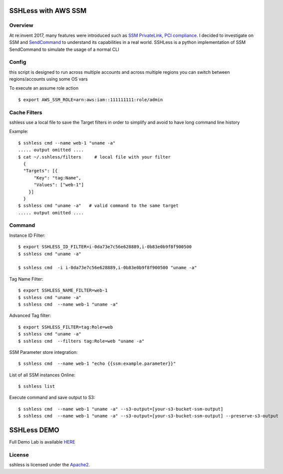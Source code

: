====================
SSHLess with AWS SSM
====================

Overview
--------

At re:invent 2017, many features were introduced such as `SSM PrivateLink <https://aws.amazon.com/blogs/aws/new-aws-privatelink-endpoints-kinesis-ec2-systems-manager-and-elb-apis-in-your-vpc/>`_, `PCI compliance <https://aws.amazon.com/blogs/security/aws-adds-16-more-services-to-its-pci-dss-compliance-program/>`_.
I decided to investigate on SSM and `SendCommand <https://docs.aws.amazon.com/systems-manager/latest/APIReference/API_SendCommand.html>`_ to understand its capabilities in a real world.
SSHLess is a python implementation of SSM SendCommand to simulate the usage of a normal CLI


Config
------

this script is designed to run across multiple accounts and across multiple regions you can switch between regions/accounts using some OS vars

To execute an assume role action
::

  $ export AWS_SSM_ROLE=arn:aws:iam::111111111:role/admin


Cache Filters
-------------

sshless use a local file to save the Target filters in order to simplify and avoid to have long command line history

Example::

  $ sshless cmd --name web-1 "uname -a"
  ..... output omitted ....
  $ cat ~/.sshless/filters     # local file with your filter
    {
    "Targets": [{
        "Key": "tag:Name",
        "Values": ["web-1"]
      }]
    }
  $ sshless cmd "uname -a"   # valid command to the same target
  ..... output omitted ....


Command
-------

Instance ID Filter::

  $ export SSHLESS_ID_FILTER=i-0da73e7c56e628889,i-0b83e0b9f8f900500
  $ sshless cmd "uname -a"

  $ sshless cmd  -i i-0da73e7c56e628889,i-0b83e0b9f8f900500 "uname -a"

Tag Name Filter::

  $ export SSHLESS_NAME_FILTER=web-1
  $ sshless cmd "uname -a"
  $ sshless cmd  --name web-1 "uname -a"

Advanced Tag filter::

  $ export SSHLESS_FILTER=tag:Role=web
  $ sshless cmd "uname -a"
  $ sshless cmd  --filters tag:Role=web "uname -a"

SSM Parameter store integration::

  $ sshless cmd  --name web-1 "echo {{ssm:example.parameter}}"

List of all SSM instances Online::

  $ sshless list


Execute command and save output to S3::

  $ sshless cmd  --name web-1 "uname -a" --s3-output=[your-s3-bucket-ssm-output]
  $ sshless cmd  --name web-1 "uname -a" --s3-output=[your-s3-bucket-ssm-output] --preserve-s3-output


============
SSHLess DEMO
============

Full Demo Lab is available `HERE <test/README.rst>`_

License
-------

sshless is licensed under the `Apache2 <LICENSE>`_.
